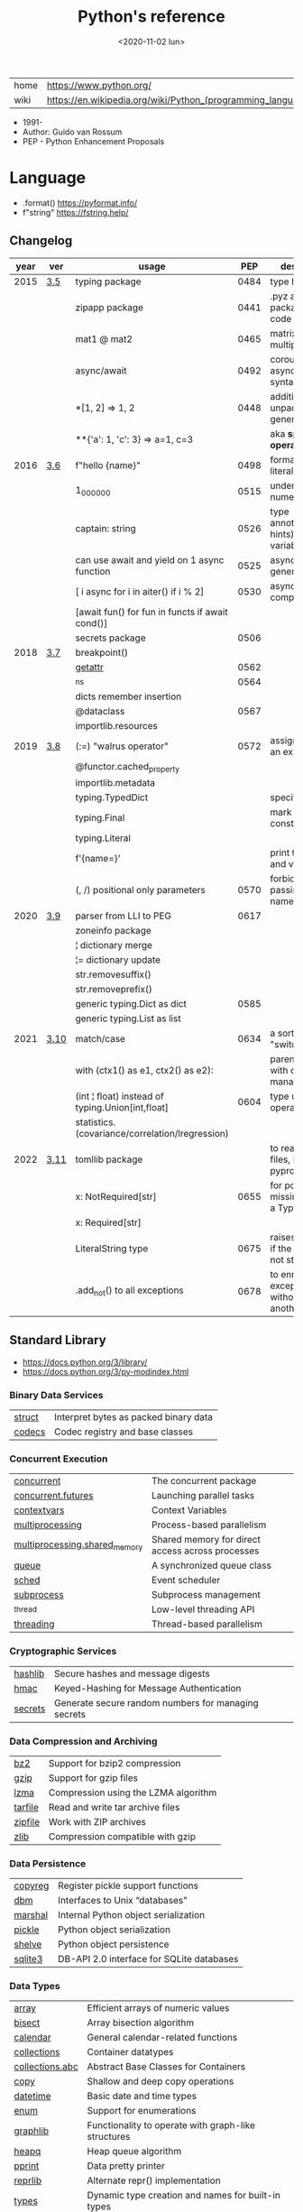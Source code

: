 #+TITLE: Python's reference
#+DATE: <2020-11-02 lun>

|------+-------------------------------------------------------------|
| home | https://www.python.org/                                     |
| wiki | https://en.wikipedia.org/wiki/Python_(programming_language) |
|------+-------------------------------------------------------------|

- 1991-
- Author: Guido van Rossum
- PEP - Python Enhancement Proposals

* Language

- .format() https://pyformat.info/
- f"string" https://fstring.help/

** Changelog
| year | ver  | usage                                            |  PEP | description                                  |
|------+------+--------------------------------------------------+------+----------------------------------------------|
| 2015 | [[https://docs.python.org/3/whatsnew/3.5.html][3.5]]  | typing package                                   | 0484 | type hints                                   |
|      |      | zipapp package                                   | 0441 | .pyz a way to package source code            |
|      |      | mat1 @ mat2                                      | 0465 | matrix multiplication                        |
|      |      | async/await                                      | 0492 | coroutines with async and await syntax       |
|      |      | *[1, 2]             => 1, 2                      | 0448 | additional unpacking generalizations         |
|      |      | **{'a': 1, 'c': 3}  => a=1, c=3                  |      | aka *splat operator*                         |
|------+------+--------------------------------------------------+------+----------------------------------------------|
| 2016 | [[https://docs.python.org/3/whatsnew/3.6.html][3.6]]  | f"hello {name}"                                  | 0498 | formatted string literals                    |
|      |      | 1_000_000                                        | 0515 | underscores in numeric literals              |
|      |      | captain: string                                  | 0526 | type annotations(aka hints) for variables    |
|      |      | can use await and yield on 1 async function      | 0525 | asynchronous generators                      |
|      |      | [ i async for i in aiter() if i % 2]             | 0530 | asynchronous comprehensions                  |
|      |      | [await fun() for fun in functs if await cond()]  |      |                                              |
|      |      | secrets package                                  | 0506 |                                              |
|------+------+--------------------------------------------------+------+----------------------------------------------|
| 2018 | [[https://docs.python.org/3/whatsnew/3.7.html][3.7]]  | breakpoint()                                     |      |                                              |
|      |      | __getattr__                                      | 0562 |                                              |
|      |      | _ns                                              | 0564 |                                              |
|      |      | dicts remember insertion                         |      |                                              |
|      |      | @dataclass                                       | 0567 |                                              |
|      |      | importlib.resources                              |      |                                              |
|------+------+--------------------------------------------------+------+----------------------------------------------|
| 2019 | [[https://docs.python.org/3/whatsnew/3.8.html][3.8]]  | (:=) "walrus operator"                           | 0572 | assignment as an expression                  |
|      |      | @functor.cached_property                         |      |                                              |
|      |      | importlib.metadata                               |      |                                              |
|      |      | typing.TypedDict                                 |      | specify the keys                             |
|      |      | typing.Final                                     |      | mark as a constant                           |
|      |      | typing.Literal                                   |      |                                              |
|      |      | f'{name=}'                                       |      | print the name and value                     |
|      |      | (, /) positional only parameters                 | 0570 | forbids explicitly passing the name          |
|------+------+--------------------------------------------------+------+----------------------------------------------|
| 2020 | [[https://docs.python.org/3/whatsnew/3.9.html][3.9]]  | parser from LLI to PEG                           | 0617 |                                              |
|      |      | zoneinfo package                                 |      |                                              |
|      |      | ¦  dictionary merge                              |      |                                              |
|      |      | ¦= dictionary update                             |      |                                              |
|      |      | str.removesuffix()                               |      |                                              |
|      |      | str.removeprefix()                               |      |                                              |
|      |      | generic typing.Dict as dict                      | 0585 |                                              |
|      |      | generic typing.List as list                      |      |                                              |
|------+------+--------------------------------------------------+------+----------------------------------------------|
| 2021 | [[https://docs.python.org/3/whatsnew/3.10.html][3.10]] | match/case                                       | 0634 | a sort of "switch"                           |
|      |      | with (ctx1() as e1, ctx2() as e2):               |      | parentheses on with context managers         |
|      |      | (int ¦ float) instead of typing.Union[int,float] | 0604 | type union operator                          |
|      |      | statistics.(covariance/correlation/lregression)  |      |                                              |
|------+------+--------------------------------------------------+------+----------------------------------------------|
| 2022 | [[https://docs.python.org/3/whatsnew/3.11.html][3.11]] | tomllib package                                  |      | to read toml files, like pyproject.toml      |
|      |      | x: NotRequired[str]                              | 0655 | for potentially missing keys on a TypedDict  |
|      |      | x: Required[str]                                 |      |                                              |
|      |      | LiteralString type                               | 0675 | raises and error if the string is not static |
|      |      | .add_not() to all exceptions                     | 0678 | to enrich exceptions without *raise* another |
|------+------+--------------------------------------------------+------+----------------------------------------------|
** Standard Library
- https://docs.python.org/3/library/
- https://docs.python.org/3/py-modindex.html
*** Binary Data Services

| [[https://docs.python.org/3/library/struct.html][struct]] | Interpret bytes as packed binary data |
| [[https://docs.python.org/3/library/codecs.html][codecs]] | Codec registry and base classes       |

*** Concurrent Execution

| [[https://docs.python.org/library/concurrent.html][concurrent]]                    | The concurrent package                           |
| [[https://docs.python.org/3/library/concurrent.futures.html][concurrent.futures]]            | Launching parallel tasks                         |
| [[https://docs.python.org/3/library/contextvars.html][contextvars]]                   | Context Variables                                |
| [[https://docs.python.org/3/library/multiprocessing.html][multiprocessing]]               | Process-based parallelism                        |
| [[https://docs.python.org/3/library/multiprocessing.shared_memory.html][multiprocessing.shared_memory]] | Shared memory for direct access across processes |
| [[https://docs.python.org/3/library/queue.html][queue]]                         | A synchronized queue class                       |
| [[https://docs.python.org/3/library/sched.html][sched]]                         | Event scheduler                                  |
| [[https://docs.python.org/3/library/subprocess.html][subprocess]]                    | Subprocess management                            |
| [[https://docs.python.org/3/library/_thread.html][_thread]]                       | Low-level threading API                          |
| [[https://docs.python.org/3/library/threading.html][threading]]                     | Thread-based parallelism                         |

*** Cryptographic Services

| [[https://docs.python.org/3/library/hashlib.html][hashlib]] | Secure hashes and message digests                   |
| [[https://docs.python.org/3/library/hmac.html][hmac]]    | Keyed-Hashing for Message Authentication            |
| [[https://docs.python.org/3/library/secrets.html][secrets]] | Generate secure random numbers for managing secrets |

*** Data Compression and Archiving

| [[https://docs.python.org/3/library/bz2.html][bz2]]     | Support for bzip2 compression        |
| [[https://docs.python.org/3/library/gzip.html][gzip]]    | Support for gzip files               |
| [[https://docs.python.org/3/library/lzma.html][lzma]]    | Compression using the LZMA algorithm |
| [[https://docs.python.org/3/library/tarfile.html][tarfile]] | Read and write tar archive files     |
| [[https://docs.python.org/3/library/zipfile.html][zipfile]] | Work with ZIP archives               |
| [[https://docs.python.org/3/library/zlib.html][zlib]]    | Compression compatible with gzip     |

*** Data Persistence

| [[https://docs.python.org/3/library/copyreg.html][copyreg]] | Register pickle support functions         |
| [[https://docs.python.org/3/library/dbm.html][dbm]]     | Interfaces to Unix “databases”            |
| [[https://docs.python.org/3/library/marshal.html][marshal]] | Internal Python object serialization      |
| [[https://docs.python.org/3/library/pickle.html][pickle]]  | Python object serialization               |
| [[https://docs.python.org/3/library/shelve.html][shelve]]  | Python object persistence                 |
| [[https://docs.python.org/3/library/sqlite3.html][sqlite3]] | DB-API 2.0 interface for SQLite databases |

*** Data Types

| [[https://docs.python.org/3/library/array.html][array]]           | Efficient arrays of numeric values                  |
| [[https://docs.python.org/3/library/bisect.html][bisect]]          | Array bisection algorithm                           |
| [[https://docs.python.org/3/library/calendar.html][calendar]]        | General calendar-related functions                  |
| [[https://docs.python.org/3/library/collections.html][collections]]     | Container datatypes                                 |
| [[https://docs.python.org/3/library/collections.abc.html][collections.abc]] | Abstract Base Classes for Containers                |
| [[https://docs.python.org/3/library/copy.html][copy]]            | Shallow and deep copy operations                    |
| [[https://docs.python.org/3/library/datetime.html][datetime]]        | Basic date and time types                           |
| [[https://docs.python.org/3/library/enum.html][enum]]            | Support for enumerations                            |
| [[https://docs.python.org/3/library/graphlib.html][graphlib]]        | Functionality to operate with graph-like structures |
| [[https://docs.python.org/3/library/heapq.html][heapq]]           | Heap queue algorithm                                |
| [[https://docs.python.org/3/library/pprint.html][pprint]]          | Data pretty printer                                 |
| [[https://docs.python.org/3/library/reprlib.html][reprlib]]         | Alternate repr() implementation                     |
| [[https://docs.python.org/3/library/types.html][types]]           | Dynamic type creation and names for built-in types  |
| [[https://docs.python.org/3/library/weakref.html][weakref]]         | Weak references                                     |
| [[https://docs.python.org/3/library/zoneinfo.html][zoneinfo]]        | IANA time zone support                              |

*** File and Directory Access

| [[https://docs.python.org/3/library/filecmp.html][filecmp]]   | File and Directory Comparisons                 |
| [[https://docs.python.org/3/library/fileinput.html][fileinput]] | Iterate over lines from multiple input streams |
| [[https://docs.python.org/3/library/fnmatch.html][fnmatch]]   | Unix filename pattern matching                 |
| [[https://docs.python.org/3/library/glob.html][glob]]      | Unix style pathname pattern expansion          |
| [[https://docs.python.org/3/library/linecache.html][linecache]] | Random access to text lines                    |
| [[https://docs.python.org/3/library/os.path.html][os.path]]   | Common pathname manipulations                  |
| [[https://docs.python.org/3/library/pathlib.html][pathlib]]   | Object-oriented filesystem paths               |
| [[https://docs.python.org/3/library/shutil.html][shutil]]    | High-level file operations                     |
| [[https://docs.python.org/3/library/stat.html][stat]]      | Interpreting stat() results                    |
| [[https://docs.python.org/3/library/tempfile.html][tempfile]]  | Generate temporary files and directories       |

*** File Formats

| [[https://docs.python.org/3/library/csv.html][csv]]          | CSV File Reading and Writing          |
| [[https://docs.python.org/3/library/configparser.html][configparser]] | Configuration file parser             |
| [[https://docs.python.org/3/library/tomllib.html][tomllib]]      | Parse TOML files                      |
| [[https://docs.python.org/3/library/netrc.html][netrc]]        | netrc file processing                 |
| [[https://docs.python.org/3/library/plistlib.html][plistlib]]     | Generate and parse Apple .plist files |

*** Functional Programming Modules

| [[https://docs.python.org/3/library/itertools.html][itertools]] | Functions creating iterators for efficient looping        |
| [[https://docs.python.org/3/library/functools.html][functools]] | Higher-order functions and operations on callable objects |
| [[https://docs.python.org/3/library/operator.html][operator]]  | Standard operators as functions                           |

*** Generic Operating System Services

| [[https://docs.python.org/3/library/argparse.html][argparse]]         | Parser for command-line options, arguments and sub-commands |
| [[https://docs.python.org/3/library/ctypes.html][ctypes]]           | A foreign function library for Python                       |
| [[https://docs.python.org/3/library/curses.html][curses]]           | Terminal handling for character-cell displays               |
| [[https://docs.python.org/3/library/curses.ascii.html][curses.ascii]]     | Utilities for ASCII characters                              |
| [[https://docs.python.org/3/library/curses.panel.html][curses.panel]]     | A panel stack extension for curses                          |
| [[https://docs.python.org/3/library/curses.textpad.html][curses.textpad]]   | Text input widget for curses programs                       |
| [[https://docs.python.org/3/library/errno.html][errno]]            | Standard errno system symbols                               |
| [[https://docs.python.org/3/library/getopt.html][getopt]]           | C-style parser for command line options                     |
| [[https://docs.python.org/3/library/getpass.html][getpass]]          | Portable password input                                     |
| [[https://docs.python.org/3/library/io.html][io]]               | Core tools for working with streams                         |
| [[https://docs.python.org/3/library/logging.html][logging]]          | Logging facility for Python                                 |
| [[https://docs.python.org/3/library/logging.config.html][logging.config]]   | Logging configuration                                       |
| [[https://docs.python.org/3/library/logging.handlers.html][logging.handlers]] | Logging handlers                                            |
| [[https://docs.python.org/3/library/os.html][os]]               | Miscellaneous operating system interfaces                   |
| [[https://docs.python.org/3/library/platform.html][platform]]         | Access to underlying platform’s identifying data            |
| [[https://docs.python.org/3/library/time.html][time]]             | Time access and conversions                                 |

*** Graphical User Interfaces with Tk

| [[https://docs.python.org/3/library/tkinter.html][tkinter]]              | Python interface to Tcl/Tk |
| [[https://docs.python.org/3/library/tkinter.colorchooser.html][tkinter.colorchooser]] | Color choosing dialog      |
| [[https://docs.python.org/3/library/tkinter.font.html][tkinter.font]]         | Tkinter font wrapper       |
| [[https://docs.python.org/3/library/tkinter.messagebox.html][tkinter.messagebox]]   | Tkinter message prompts    |
| [[https://docs.python.org/3/library/tkinter.scrolledtext.html][tkinter.scrolledtext]] | Scrolled Text Widget       |
| [[https://docs.python.org/3/library/tkinter.dnd.html][tkinter.dnd]]          | Drag and drop support      |
| [[https://docs.python.org/3/library/tkinter.ttk.html][tkinter.ttk]]          | Tk themed widgets          |
| [[https://docs.python.org/3/library/tkinter.tix.html][tkinter.tix]]          | Extension widgets for Tk   |

*** Importing Modules

| [[https://docs.python.org/3/library/importlib.html][importlib]]    | The implementation of import          |
| [[https://docs.python.org/3/library/modulefinder.html][modulefinder]] | Find modules used by a script         |
| [[https://docs.python.org/3/library/pkgutil.html][pkgutil]]      | Package extension utility             |
| [[https://docs.python.org/3/library/runpy.html][runpy]]        | Locating and executing Python modules |
| [[https://docs.python.org/3/library/zipimport.html][zipimport]]    | Import modules from Zip archives      |

*** Internationalization

| [[https://docs.python.org/3/library/gettext.html][gettext]] | Multilingual internationalization services |
| [[https://docs.python.org/3/library/locale.html][locale]]  | Internationalization services              |

*** Internet Data Handling

| [[https://docs.python.org/3/library/binascii.html][binascii]]  | Convert between binary and ASCII              |
| [[https://docs.python.org/3/library/base64.html][base64]]    | Base16, Base32, Base64, Base85 Data Encodings |
| [[https://docs.python.org/3/library/email.html][email]]     | An email and MIME handling package            |
| [[https://docs.python.org/3/library/json.html][json]]      | JSON encoder and decoder                      |
| [[https://docs.python.org/3/library/mailbox.html][mailbox]]   | Manipulate mailboxes in various formats       |
| [[https://docs.python.org/3/library/mimetypes.html][mimetypes]] | Map filenames to MIME types                   |
| [[https://docs.python.org/3/library/quopri.html][quopri]]    | Encode and decode MIME quoted-printable data  |

*** Internet Protocols and Support

| [[https://docs.python.org/3/library/ftplib.html][ftplib]]             | FTP protocol client                         |
| [[https://docs.python.org/3/library/http.html][http]]               | HTTP modules                                |
| [[https://docs.python.org/3/library/http.client.html][http.client]]        | HTTP protocol client                        |
| [[https://docs.python.org/3/library/http.cookiejar.html][http.cookiejar]]     | Cookie handling for HTTP clients            |
| [[https://docs.python.org/3/library/http.cookies.html][http.cookies]]       | HTTP state management                       |
| [[https://docs.python.org/3/library/http.server.html][http.server]]        | HTTP servers                                |
| [[https://docs.python.org/3/library/imaplib.html][imaplib]]            | IMAP4 protocol client                       |
| [[https://docs.python.org/3/library/ipaddress.html][ipaddress]]          | IPv4/IPv6 manipulation library              |
| [[https://docs.python.org/3/library/poplib.html][poplib]]             | POP3 protocol client                        |
| [[https://docs.python.org/3/library/smtplib.html][smtplib]]            | SMTP protocol client                        |
| [[https://docs.python.org/3/library/socketserver.html][socketserver]]       | A framework for network servers             |
| [[https://docs.python.org/3/library/urllib.html][urllib]]             | URL handling modules                        |
| [[https://docs.python.org/3/library/urllib.error.html][urllib.error]]       | Exception classes raised by urllib.request  |
| [[https://docs.python.org/3/library/urllib.parse.html][urllib.parse]]       | Parse URLs into components                  |
| [[https://docs.python.org/3/library/urllib.request.html][urllib.request]]     | Extensible library for opening URLs         |
| [[https://docs.python.org/3/library/urllib.response.html][urllib.response]]    | Response classes used by urllib             |
| [[https://docs.python.org/3/library/urllib.robotparser.html][urllib.robotparser]] | Parser for robots.txt                       |
| [[https://docs.python.org/3/library/uuid.html][uuid]]               | UUID objects according to RFC 4122          |
| [[https://docs.python.org/3/library/webbrowser.html][webbrowser]]         | Convenient web-browser controller           |
| [[https://docs.python.org/3/library/wsgiref.html][wsgiref]]            | WSGI Utilities and Reference Implementation |
| [[https://docs.python.org/3/library/xmlrpc.html][xmlrpc]]             | XMLRPC server and client modules            |
| [[https://docs.python.org/3/library/xmlrpc.client.html][xmlrpc.client]]      | XML-RPC client access                       |
| [[https://docs.python.org/3/library/xmlrpc.server.html][xmlrpc.server]]      | Basic XML-RPC servers                       |

*** Multimedia Services

| [[https://docs.python.org/3/library/wave.html][wave]]     | Read and write WAV files          |
| [[https://docs.python.org/3/library/colorsys.html][colorsys]] | Conversions between color systems |

*** Networking and Interprocess Communication

| [[https://docs.python.org/3/library/asyncio.html][asyncio]]   | Asynchronous I/O                     |
| [[https://docs.python.org/3/library/socket.html][socket]]    | Low-level networking interface       |
| [[https://docs.python.org/3/library/ssl.html][ssl]]       | TLS/SSL wrapper for socket objects   |
| [[https://docs.python.org/3/library/select.html][select]]    | Waiting for I/O completion           |
| [[https://docs.python.org/3/library/selectors.html][selectors]] | High-level I/O multiplexing          |
| [[https://docs.python.org/3/library/signal.html][signal]]    | Set handlers for asynchronous events |
| [[https://docs.python.org/3/library/mmap.html][mmap]]      | Memory-mapped file support           |

*** Numeric and Mathematical Modules

| [[https://docs.python.org/3/library/cmath.html][cmath]]      | Mathematical functions for complex numbers        |
| [[https://docs.python.org/3/library/decimal.html][decimal]]    | Decimal fixed point and floating point arithmetic |
| [[https://docs.python.org/3/library/fractions.html][fractions]]  | Rational numbers                                  |
| [[https://docs.python.org/3/library/math.html][math]]       | Mathematical functions                            |
| [[https://docs.python.org/3/library/numbers.html][numbers]]    | Numeric abstract base classes                     |
| [[https://docs.python.org/3/library/random.html][random]]     | Generate pseudo-random numbers                    |
| [[https://docs.python.org/3/library/statistics.html][statistics]] | Mathematical statistics functions                 |

*** Program Frameworks

| [[https://docs.python.org/3/library/turtle.html][turtle]] | Turtle graphics                                |
| [[https://docs.python.org/3/library/cmd.html][cmd]]    | Support for line-oriented command interpreters |
| [[https://docs.python.org/3/library/shlex.html][shlex]]  | Simple lexical analysis                        |

*** Python Runtime Services

| [[https://docs.python.org/3/library/abc.html][abc]]         | Abstract Base Classes                                |
| [[https://docs.python.org/3/library/atexit.html][atexit]]      | Exit handlers                                        |
| [[https://docs.python.org/3/library/builtins.html][builtins]]    | Built-in objects                                     |
| [[https://docs.python.org/3/library/contextlib.html][contextlib]]  | Utilities for with-statement contexts                |
| [[https://docs.python.org/3/library/dataclasses.html][dataclasses]] | Data Classes                                         |
| [[https://docs.python.org/3/library/__future__.html][__future__]]  | Future statement definitions                         |
| [[https://docs.python.org/3/library/gc.html][gc]]          | Garbage Collector interface                          |
| [[https://docs.python.org/3/library/inspect.html][inspect]]     | Inspect live objects                                 |
| [[https://docs.python.org/3/library/__main__.html][__main__]]    | Top-level code environment                           |
| [[https://docs.python.org/3/library/site.html][site]]        | Site-specific configuration hook                     |
| [[https://docs.python.org/3/library/sys.html][sys]]         | System-specific parameters and functions             |
| [[https://docs.python.org/3/library/sysconfig.html][sysconfig]]   | Provide access to Python’s configuration information |
| [[https://docs.python.org/3/library/traceback.html][traceback]]   | Print or retrieve a stack traceback                  |
| [[https://docs.python.org/3/library/warnings.html][warnings]]    | Warning control                                      |

*** Structured Markup Processing Tools

| [[https://docs.python.org/3/library/html.html][html]]                  | HyperText Markup Language support      |
| [[https://docs.python.org/3/library/html.parser.html][html.parser]]           | Simple HTML and XHTML parser           |
| [[https://docs.python.org/3/library/html.entities.html][html.entities]]         | Definitions of HTML general entities   |
| [[https://docs.python.org/3/library/xml.etree.ElementTree.html][xml.etree.ElementTree]] | The ElementTree XML API                |
| [[https://docs.python.org/3/library/xml.dom.html][xml.dom]]               | The Document Object Model API          |
| [[https://docs.python.org/3/library/xml.dom.minidom.html][xml.dom.minidom]]       | Minimal DOM implementation             |
| [[https://docs.python.org/3/library/xml.dom.pulldom.html][xml.dom.pulldom]]       | Support for building partial DOM trees |
| [[https://docs.python.org/3/library/xml.sax.html][xml.sax]]               | Support for SAX2 parsers               |
| [[https://docs.python.org/3/library/xml.sax.handler.html][xml.sax.handler]]       | Base classes for SAX handlers          |
| [[https://docs.python.org/3/library/xml.sax.saxutils.html][xml.sax.saxutils]]      | SAX Utilities                          |
| [[https://docs.python.org/3/library/xml.sax.xmlreader.html][xml.sax.xmlreader]]     | Interface for XML parsers              |
| [[https://docs.python.org/3/library/xml.parsers.expat.html][xml.parsers.expat]]     | Fast XML parsing using Expat           |

*** Superseded Modules

| [[https://docs.python.org/3/library/aifc.html][aifc]]        | Read and write AIFF and AIFC files           |
| [[https://docs.python.org/3/library/asynchat.html][asynchat]]    | Asynchronous socket command/response handler |
| [[https://docs.python.org/3/library/asyncore.html][asyncore]]    | Asynchronous socket handler                  |
| [[https://docs.python.org/3/library/audioop.html][audioop]]     | Manipulate raw audio data                    |
| [[https://docs.python.org/3/library/cgi.html][cgi]]         | Common Gateway Interface support             |
| [[https://docs.python.org/3/library/cgitb.html][cgitb]]       | Traceback manager for CGI scripts            |
| [[https://docs.python.org/3/library/chunk.html][chunk]]       | Read IFF chunked data                        |
| [[https://docs.python.org/3/library/crypt.html][crypt]]       | Function to check Unix passwords             |
| [[https://docs.python.org/3/library/imghdr.html][imghdr]]      | Determine the type of an image               |
| [[https://docs.python.org/3/library/imp.html][imp]]         | Access the import internals                  |
| [[https://docs.python.org/3/library/mailcap.html][mailcap]]     | Mailcap file handling                        |
| [[https://docs.python.org/3/library/msilib.html][msilib]]      | Read and write Microsoft Installer files     |
| [[https://docs.python.org/3/library/nis.html][nis]]         | Interface to Sun’s NIS (Yellow Pages)        |
| [[https://docs.python.org/3/library/nntplib.html][nntplib]]     | NNTP protocol client                         |
| [[https://docs.python.org/3/library/optparse.html][optparse]]    | Parser for command line options              |
| [[https://docs.python.org/3/library/ossaudiodev.html][ossaudiodev]] | Access to OSS-compatible audio devices       |
| [[https://docs.python.org/3/library/pipes.html][pipes]]       | Interface to shell pipelines                 |
| [[https://docs.python.org/3/library/smtpd.html][smtpd]]       | SMTP Server                                  |
| [[https://docs.python.org/3/library/sndhdr.html][sndhdr]]      | Determine type of sound file                 |
| [[https://docs.python.org/3/library/spwd.html][spwd]]        | The shadow password database                 |
| [[https://docs.python.org/3/library/sunau.html][sunau]]       | Read and write Sun AU files                  |
| [[https://docs.python.org/3/library/telnetlib.html][telnetlib]]   | Telnet client                                |
| [[https://docs.python.org/3/library/uu.html][uu]]          | Encode and decode uuencode files             |
| [[https://docs.python.org/3/library/xdrlib.html][xdrlib]]      | Encode and decode XDR data                   |

*** Text Processing Services

| [[https://docs.python.org/3/library/difflib.html][difflib]]     | Helpers for computing deltas         |
| [[https://docs.python.org/3/library/re.html][re]]          | Regular expression operations        |
| [[https://docs.python.org/3/library/readline.html][readline]]    | GNU readline interface               |
| [[https://docs.python.org/3/library/rlcompleter.html][rlcompleter]] | Completion function for GNU readline |
| [[https://docs.python.org/3/library/string.html][string]]      | Common string operations             |
| [[https://docs.python.org/3/library/stringprep.html][stringprep]]  | Internet String Preparation          |
| [[https://docs.python.org/3/library/textwrap.html][textwrap]]    | Text wrapping and filling            |
| [[https://docs.python.org/3/library/unicodedata.html][unicodedata]] | Unicode Database                     |

*** Unix Specific Services

| +[[https://docs.python.org/3/library/posix.html][posix]]+  | The most common POSIX system calls |
| [[https://docs.python.org/3/library/pwd.html][pwd]]      | The password database              |
| [[https://docs.python.org/3/library/grp.html][grp]]      | The group database                 |
| [[https://docs.python.org/3/library/termios.html][termios]]  | POSIX style tty control            |
| [[https://docs.python.org/3/library/tty.html][tty]]      | Terminal control functions         |
| [[https://docs.python.org/3/library/pty.html][pty]]      | Pseudo-terminal utilities          |
| [[https://docs.python.org/3/library/fcntl.html][fcntl]]    | The fcntl and ioctl system calls   |
| [[https://docs.python.org/3/library/resource.html][resource]] | Resource usage information         |
| [[https://docs.python.org/3/library/syslog.html][syslog]]   | Unix syslog library routines       |

*** MS Windows Specific Services

| [[https://docs.python.org/3/library/msvcrt.html][msvcrt]]   | Useful routines from the MS VC++ runtime |
| [[https://docs.python.org/3/library/winreg.html][winreg]]   | Windows registry access                  |
| [[https://docs.python.org/3/library/winsound.html][winsound]] | Sound-playing interface for Windows      |

*** dev / test / debug
**** Custom Python Interpreters

| [[https://docs.python.org/3/library/code.html][code]]   | Interpreter base classes |
| [[https://docs.python.org/3/library/codeop.html][codeop]] | Compile Python code      |

**** Development Tools

| [[https://docs.python.org/3/library/typing.html][typing]]                        | Support for type hints                                |
| [[https://docs.python.org/3/library/pydoc.html][pydoc]]                         | Documentation generator and online help system        |
| [[https://docs.python.org/3/library/doctest.html][doctest]]                       | Test interactive Python examples                      |
| [[https://docs.python.org/3/library/unittest.html][unittest]]                      | Unit testing framework                                |
| [[https://docs.python.org/3/library/unittest.mock.html][unittest.mock]]                 | mock object library                                   |
| [[https://docs.python.org/3/library/unittest.mock.html][unittest.mock]]                 | getting started                                       |
| [[https://docs.python.org/3/library/2to3.html][2to3]]                          | Automated Python 2 to 3 code translation              |
| [[https://docs.python.org/3/library/test.html][test]]                          | Regression tests package for Python                   |
| [[https://docs.python.org/3/library/test.support.html][test.support]]                  | Utilities for the Python test suite                   |
| [[https://docs.python.org/3/library/test.support.socket_helper.html][test.support.socket_helper]]    | Utilities for socket tests                            |
| [[https://docs.python.org/3/library/test.support.script_helper.html][test.support.script_helper]]    | Utilities for the Python execution tests              |
| [[https://docs.python.org/3/library/test.support.bytecode_helper.html][test.support.bytecode_helper]]  | Support tools for testing correct bytecode generation |
| [[https://docs.python.org/3/library/test.support.threading_helper.html][test.support.threading_helper]] | Utilities for threading tests                         |
| [[https://docs.python.org/3/library/test.support.os_helper.html][test.support.os_helper]]        | Utilities for os tests                                |
| [[https://docs.python.org/3/library/test.support.import_helper.html][test.support.import_helper]]    | Utilities for import tests                            |
| [[https://docs.python.org/3/library/test.support.warnings_helper.html][test.support.warnings_helper]]  | Utilities for warnings tests                          |

**** Debugging and Profiling

| [[https://docs.python.org/3/library/bdb.html][bdb]]          | Debugger framework                            |
| [[https://docs.python.org/3/library/faulthandler.html][faulthandler]] | Dump the Python traceback                     |
| [[https://docs.python.org/3/library/pdb.html][pdb]]          | The Python Debugger                           |
| [[https://docs.python.org/3/library/timeit.html][timeit]]       | Measure execution time of small code snippets |
| [[https://docs.python.org/3/library/trace.html][trace]]        | Trace or track Python statement execution     |
| [[https://docs.python.org/3/library/tracemalloc.html][tracemalloc]]  | Trace memory allocations                      |

**** Python Language Services

| [[https://docs.python.org/3/library/ast.html][ast]]         | Abstract Syntax Trees                  |
| [[https://docs.python.org/3/library/symtable.html][symtable]]    | Access to the compiler’s symbol tables |
| [[https://docs.python.org/3/library/token.html][token]]       | Constants used with Python parse trees |
| [[https://docs.python.org/3/library/keyword.html][keyword]]     | Testing for Python keywords            |
| [[https://docs.python.org/3/library/tokenize.html][tokenize]]    | Tokenizer for Python source            |
| [[https://docs.python.org/3/library/tabnanny.html][tabnanny]]    | Detection of ambiguous indentation     |
| [[https://docs.python.org/3/library/pyclbr.html][pyclbr]]      | Python module browser support          |
| [[https://docs.python.org/3/library/py_compile.html][py_compile]]  | Compile Python source files            |
| [[https://docs.python.org/3/library/compileall.html][compileall]]  | Byte-compile Python libraries          |
| [[https://docs.python.org/3/library/dis.html][dis]]         | Disassembler for Python bytecode       |
| [[https://docs.python.org/3/library/pickletools.html][pickletools]] | Tools for pickle developers            |

**** Software Packaging and Distribution

| [[https://docs.python.org/3/library/distutils.html][distutils]] | Building and installing Python modules |
| [[https://docs.python.org/3/library/ensurepip.html][ensurepip]] | Bootstrapping the pip installer        |
| [[https://docs.python.org/3/library/venv.html][venv]]      | Creation of virtual environments       |
| [[https://docs.python.org/3/library/zipapp.html][zipapp]]    | Manage executable Python zip archives  |

** Decorators (@)
 | @classmethod | def   |
 | @dataclass   | class |
** Special Methods
https://docs.python.org/3/reference/datamodel.html#object.__setitem__
|                    | *2nd*    | *3rd*     | *4th*     | *Description*                  |
|--------------------+----------+-----------+-----------+--------------------------------|
| __init__()         |          |           |           | constructor                    |
| __call__()         | x        |           |           |                                |
| __bool__()         |          |           |           |                                |
| __hash__()         |          |           |           |                                |
|--------------------+----------+-----------+-----------+--------------------------------|
| __enter__()        |          |           |           | with statement context manager |
| __exit__()         | exc_type | exc_value | traceback |                                |
|--------------------+----------+-----------+-----------+--------------------------------|
| __eq__()           | other    |           |           |                                |
| __lt__()           | other    |           |           |                                |
| __gt__()           | other    |           |           |                                |
|--------------------+----------+-----------+-----------+--------------------------------|
| __repr__()         |          |           |           | unambiguous representation     |
| __str__()          |          |           |           | readable representation        |
|--------------------+----------+-----------+-----------+--------------------------------|
| __len__()          |          |           |           | len(a)                         |
| __getitem__()      | index    |           |           | a[n]                           |
| __setitem__()      | index    | element   |           |                                |
| __contains__()     | element  |           |           |                                |
| __reversed__()     |          |           |           |                                |
|--------------------+----------+-----------+-----------+--------------------------------|
| __getattribute__() | name     |           |           |                                |
| __getattr__()      | name     |           |           |                                |
| __setattr__()      | name     | value     |           |                                |
| __delattr__()      | name     |           |           |                                |
|--------------------+----------+-----------+-----------+--------------------------------|
| __iter__()         |          |           |           | iterator                       |
| __next__()         |          |           |           | iterator                       |
|--------------------+----------+-----------+-----------+--------------------------------|
| __add__()          | other    |           |           | emulating numeric types        |
| __sub__()          | other    |           |           |                                |
|--------------------+----------+-----------+-----------+--------------------------------|
** Style
- https://google.github.io/styleguide/pyguide.html
- https://peps.python.org/pep-0008/
** Type Hints
- PEP 484 – Type Hints https://peps.python.org/pep-0484/
- PEP 483 – The Theory of Type Hints https://peps.python.org/pep-0483/
- PEP 482 – Literature Overview for Type Hints https://peps.python.org/pep-0482/
